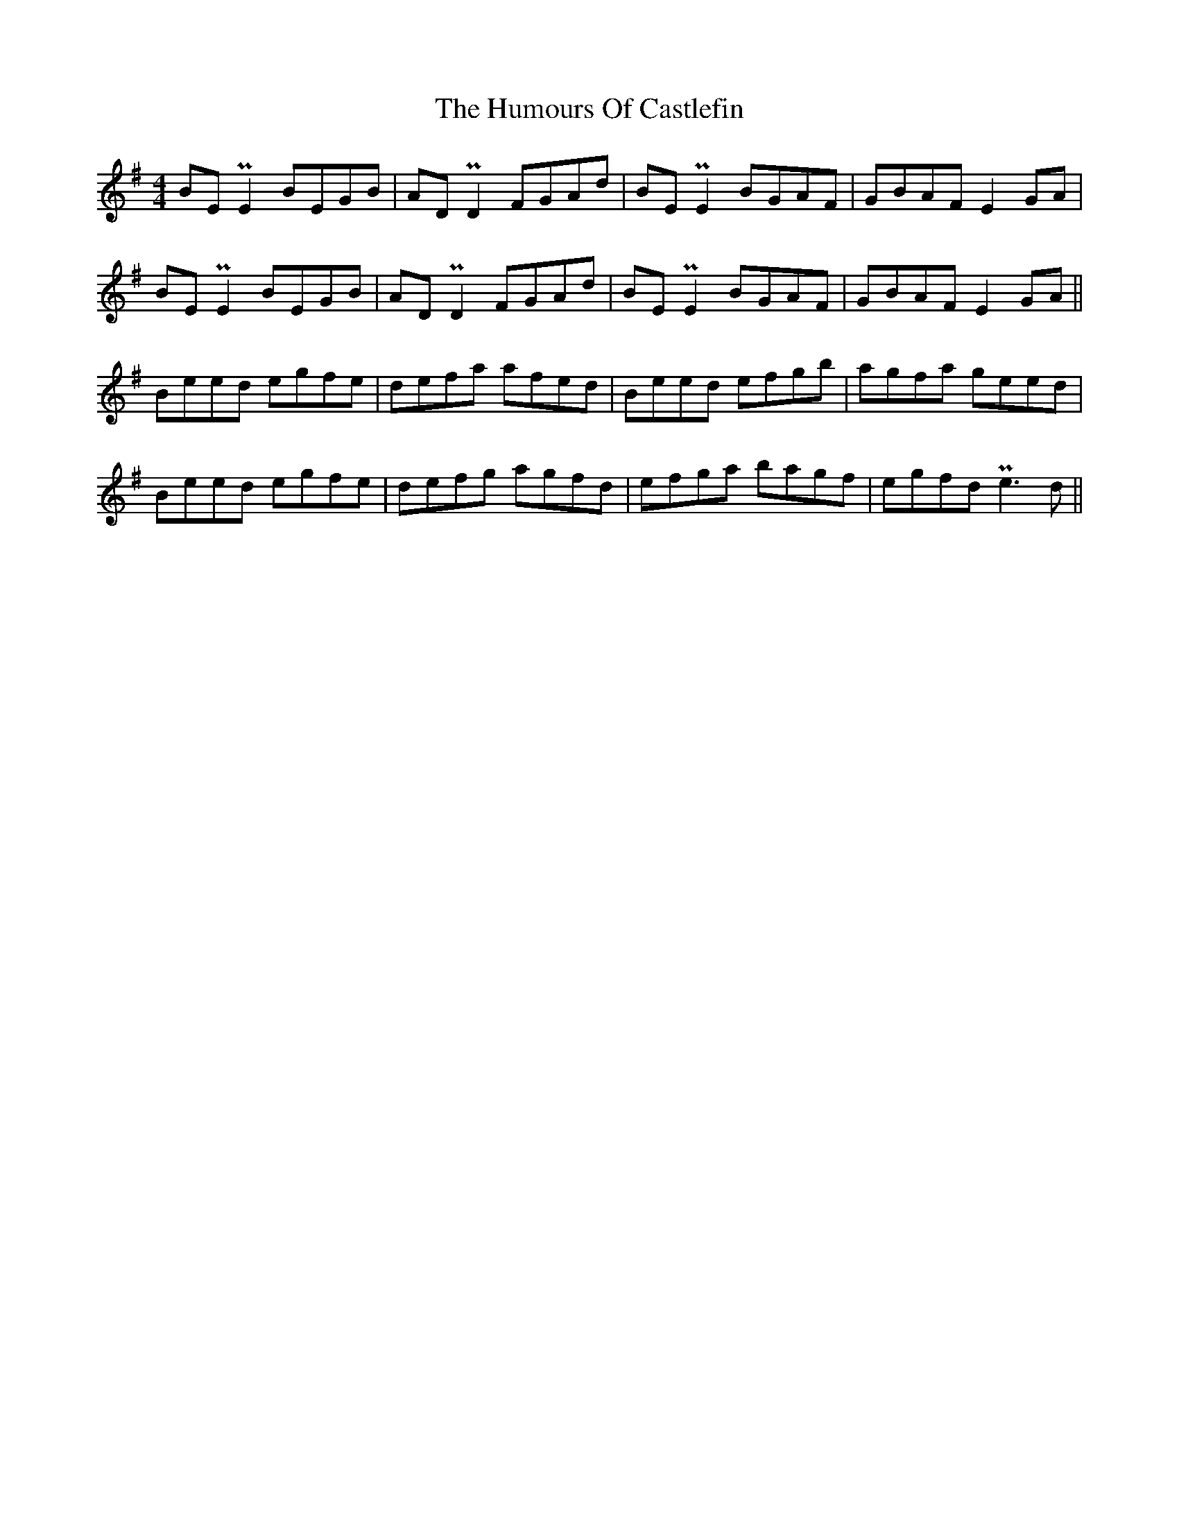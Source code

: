 X: 18136
T: Humours Of Castlefin, The
R: reel
M: 4/4
K: Gmajor
BE PE2 BEGB|AD PD2 FGAd|BE PE2 BGAF|GBAF E2GA|
BE PE2 BEGB|AD PD2 FGAd|BE PE2 BGAF|GBAF E2GA||
Beed egfe|defa afed|Beed efgb|agfa geed|
Beed egfe|defg agfd|efga bagf|egfd Pe3d||

